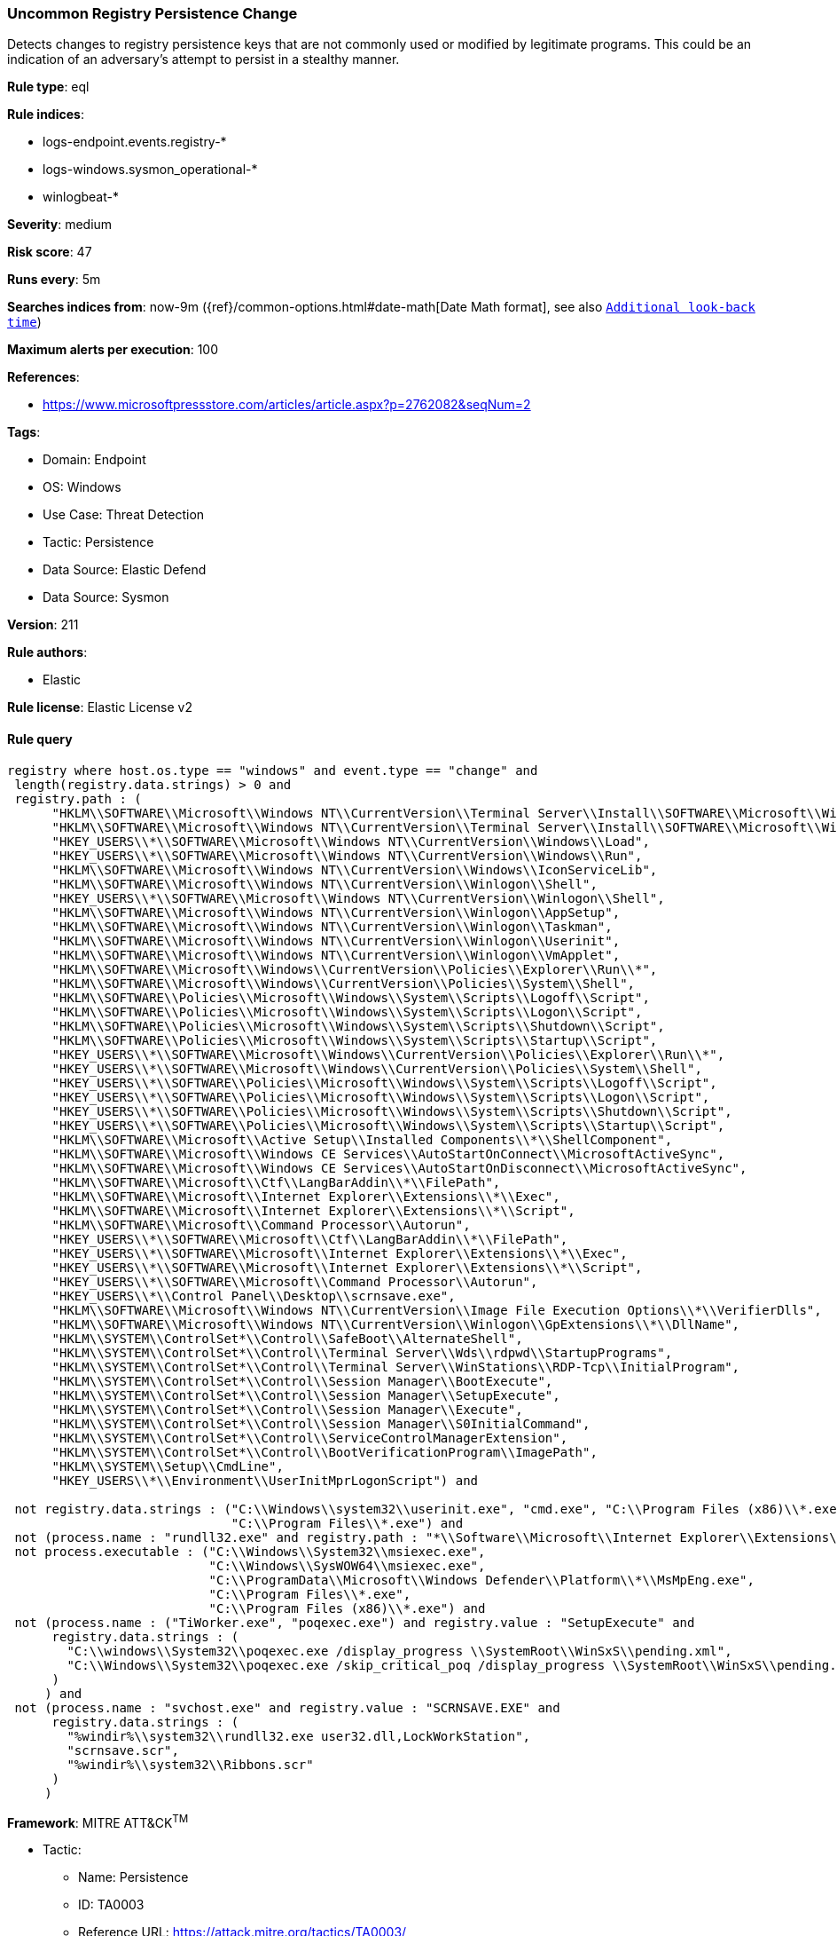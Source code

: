 [[prebuilt-rule-8-15-9-uncommon-registry-persistence-change]]
=== Uncommon Registry Persistence Change

Detects changes to registry persistence keys that are not commonly used or modified by legitimate programs. This could be an indication of an adversary's attempt to persist in a stealthy manner.

*Rule type*: eql

*Rule indices*: 

* logs-endpoint.events.registry-*
* logs-windows.sysmon_operational-*
* winlogbeat-*

*Severity*: medium

*Risk score*: 47

*Runs every*: 5m

*Searches indices from*: now-9m ({ref}/common-options.html#date-math[Date Math format], see also <<rule-schedule, `Additional look-back time`>>)

*Maximum alerts per execution*: 100

*References*: 

* https://www.microsoftpressstore.com/articles/article.aspx?p=2762082&seqNum=2

*Tags*: 

* Domain: Endpoint
* OS: Windows
* Use Case: Threat Detection
* Tactic: Persistence
* Data Source: Elastic Defend
* Data Source: Sysmon

*Version*: 211

*Rule authors*: 

* Elastic

*Rule license*: Elastic License v2


==== Rule query


[source, js]
----------------------------------
registry where host.os.type == "windows" and event.type == "change" and
 length(registry.data.strings) > 0 and
 registry.path : (
      "HKLM\\SOFTWARE\\Microsoft\\Windows NT\\CurrentVersion\\Terminal Server\\Install\\SOFTWARE\\Microsoft\\Windows\\CurrentVersion\\Run\\*",
      "HKLM\\SOFTWARE\\Microsoft\\Windows NT\\CurrentVersion\\Terminal Server\\Install\\SOFTWARE\\Microsoft\\Windows\\CurrentVersion\\Runonce\\*",
      "HKEY_USERS\\*\\SOFTWARE\\Microsoft\\Windows NT\\CurrentVersion\\Windows\\Load",
      "HKEY_USERS\\*\\SOFTWARE\\Microsoft\\Windows NT\\CurrentVersion\\Windows\\Run",
      "HKLM\\SOFTWARE\\Microsoft\\Windows NT\\CurrentVersion\\Windows\\IconServiceLib",
      "HKLM\\SOFTWARE\\Microsoft\\Windows NT\\CurrentVersion\\Winlogon\\Shell",
      "HKEY_USERS\\*\\SOFTWARE\\Microsoft\\Windows NT\\CurrentVersion\\Winlogon\\Shell",
      "HKLM\\SOFTWARE\\Microsoft\\Windows NT\\CurrentVersion\\Winlogon\\AppSetup",
      "HKLM\\SOFTWARE\\Microsoft\\Windows NT\\CurrentVersion\\Winlogon\\Taskman",
      "HKLM\\SOFTWARE\\Microsoft\\Windows NT\\CurrentVersion\\Winlogon\\Userinit",
      "HKLM\\SOFTWARE\\Microsoft\\Windows NT\\CurrentVersion\\Winlogon\\VmApplet",
      "HKLM\\SOFTWARE\\Microsoft\\Windows\\CurrentVersion\\Policies\\Explorer\\Run\\*",
      "HKLM\\SOFTWARE\\Microsoft\\Windows\\CurrentVersion\\Policies\\System\\Shell",
      "HKLM\\SOFTWARE\\Policies\\Microsoft\\Windows\\System\\Scripts\\Logoff\\Script",
      "HKLM\\SOFTWARE\\Policies\\Microsoft\\Windows\\System\\Scripts\\Logon\\Script",
      "HKLM\\SOFTWARE\\Policies\\Microsoft\\Windows\\System\\Scripts\\Shutdown\\Script",
      "HKLM\\SOFTWARE\\Policies\\Microsoft\\Windows\\System\\Scripts\\Startup\\Script",
      "HKEY_USERS\\*\\SOFTWARE\\Microsoft\\Windows\\CurrentVersion\\Policies\\Explorer\\Run\\*",
      "HKEY_USERS\\*\\SOFTWARE\\Microsoft\\Windows\\CurrentVersion\\Policies\\System\\Shell",
      "HKEY_USERS\\*\\SOFTWARE\\Policies\\Microsoft\\Windows\\System\\Scripts\\Logoff\\Script",
      "HKEY_USERS\\*\\SOFTWARE\\Policies\\Microsoft\\Windows\\System\\Scripts\\Logon\\Script",
      "HKEY_USERS\\*\\SOFTWARE\\Policies\\Microsoft\\Windows\\System\\Scripts\\Shutdown\\Script",
      "HKEY_USERS\\*\\SOFTWARE\\Policies\\Microsoft\\Windows\\System\\Scripts\\Startup\\Script",
      "HKLM\\SOFTWARE\\Microsoft\\Active Setup\\Installed Components\\*\\ShellComponent",
      "HKLM\\SOFTWARE\\Microsoft\\Windows CE Services\\AutoStartOnConnect\\MicrosoftActiveSync",
      "HKLM\\SOFTWARE\\Microsoft\\Windows CE Services\\AutoStartOnDisconnect\\MicrosoftActiveSync",
      "HKLM\\SOFTWARE\\Microsoft\\Ctf\\LangBarAddin\\*\\FilePath",
      "HKLM\\SOFTWARE\\Microsoft\\Internet Explorer\\Extensions\\*\\Exec",
      "HKLM\\SOFTWARE\\Microsoft\\Internet Explorer\\Extensions\\*\\Script",
      "HKLM\\SOFTWARE\\Microsoft\\Command Processor\\Autorun",
      "HKEY_USERS\\*\\SOFTWARE\\Microsoft\\Ctf\\LangBarAddin\\*\\FilePath",
      "HKEY_USERS\\*\\SOFTWARE\\Microsoft\\Internet Explorer\\Extensions\\*\\Exec",
      "HKEY_USERS\\*\\SOFTWARE\\Microsoft\\Internet Explorer\\Extensions\\*\\Script",
      "HKEY_USERS\\*\\SOFTWARE\\Microsoft\\Command Processor\\Autorun",
      "HKEY_USERS\\*\\Control Panel\\Desktop\\scrnsave.exe",
      "HKLM\\SOFTWARE\\Microsoft\\Windows NT\\CurrentVersion\\Image File Execution Options\\*\\VerifierDlls",
      "HKLM\\SOFTWARE\\Microsoft\\Windows NT\\CurrentVersion\\Winlogon\\GpExtensions\\*\\DllName",
      "HKLM\\SYSTEM\\ControlSet*\\Control\\SafeBoot\\AlternateShell",
      "HKLM\\SYSTEM\\ControlSet*\\Control\\Terminal Server\\Wds\\rdpwd\\StartupPrograms",
      "HKLM\\SYSTEM\\ControlSet*\\Control\\Terminal Server\\WinStations\\RDP-Tcp\\InitialProgram",
      "HKLM\\SYSTEM\\ControlSet*\\Control\\Session Manager\\BootExecute",
      "HKLM\\SYSTEM\\ControlSet*\\Control\\Session Manager\\SetupExecute",
      "HKLM\\SYSTEM\\ControlSet*\\Control\\Session Manager\\Execute",
      "HKLM\\SYSTEM\\ControlSet*\\Control\\Session Manager\\S0InitialCommand",
      "HKLM\\SYSTEM\\ControlSet*\\Control\\ServiceControlManagerExtension",
      "HKLM\\SYSTEM\\ControlSet*\\Control\\BootVerificationProgram\\ImagePath",
      "HKLM\\SYSTEM\\Setup\\CmdLine",
      "HKEY_USERS\\*\\Environment\\UserInitMprLogonScript") and

 not registry.data.strings : ("C:\\Windows\\system32\\userinit.exe", "cmd.exe", "C:\\Program Files (x86)\\*.exe",
                              "C:\\Program Files\\*.exe") and
 not (process.name : "rundll32.exe" and registry.path : "*\\Software\\Microsoft\\Internet Explorer\\Extensions\\*\\Script") and
 not process.executable : ("C:\\Windows\\System32\\msiexec.exe",
                           "C:\\Windows\\SysWOW64\\msiexec.exe",
                           "C:\\ProgramData\\Microsoft\\Windows Defender\\Platform\\*\\MsMpEng.exe",
                           "C:\\Program Files\\*.exe",
                           "C:\\Program Files (x86)\\*.exe") and
 not (process.name : ("TiWorker.exe", "poqexec.exe") and registry.value : "SetupExecute" and
      registry.data.strings : (
        "C:\\windows\\System32\\poqexec.exe /display_progress \\SystemRoot\\WinSxS\\pending.xml",
        "C:\\Windows\\System32\\poqexec.exe /skip_critical_poq /display_progress \\SystemRoot\\WinSxS\\pending.xml"
      )
     ) and
 not (process.name : "svchost.exe" and registry.value : "SCRNSAVE.EXE" and
      registry.data.strings : (
        "%windir%\\system32\\rundll32.exe user32.dll,LockWorkStation",
        "scrnsave.scr",
        "%windir%\\system32\\Ribbons.scr"
      )
     )

----------------------------------

*Framework*: MITRE ATT&CK^TM^

* Tactic:
** Name: Persistence
** ID: TA0003
** Reference URL: https://attack.mitre.org/tactics/TA0003/
* Technique:
** Name: Event Triggered Execution
** ID: T1546
** Reference URL: https://attack.mitre.org/techniques/T1546/
* Sub-technique:
** Name: Screensaver
** ID: T1546.002
** Reference URL: https://attack.mitre.org/techniques/T1546/002/
* Technique:
** Name: Boot or Logon Autostart Execution
** ID: T1547
** Reference URL: https://attack.mitre.org/techniques/T1547/
* Sub-technique:
** Name: Registry Run Keys / Startup Folder
** ID: T1547.001
** Reference URL: https://attack.mitre.org/techniques/T1547/001/
* Tactic:
** Name: Defense Evasion
** ID: TA0005
** Reference URL: https://attack.mitre.org/tactics/TA0005/
* Technique:
** Name: Modify Registry
** ID: T1112
** Reference URL: https://attack.mitre.org/techniques/T1112/
